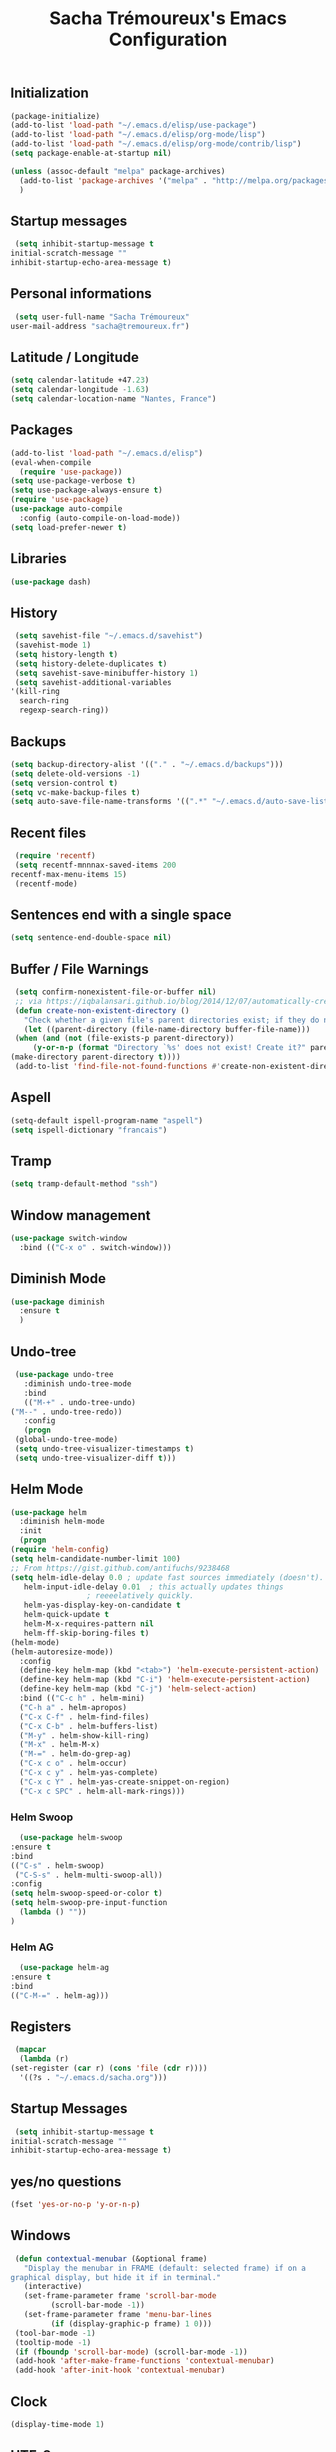 #+TITLE: Sacha Trémoureux's Emacs Configuration
#+OPTIONS: toc:2 h:2
** Initialization
   #+BEGIN_SRC emacs-lisp :tangle yes
     (package-initialize)
     (add-to-list 'load-path "~/.emacs.d/elisp/use-package")
     (add-to-list 'load-path "~/.emacs.d/elisp/org-mode/lisp")
     (add-to-list 'load-path "~/.emacs.d/elisp/org-mode/contrib/lisp")
     (setq package-enable-at-startup nil)
   #+END_SRC
   #+BEGIN_SRC emacs-lisp :tangle yes
     (unless (assoc-default "melpa" package-archives)
       (add-to-list 'package-archives '("melpa" . "http://melpa.org/packages/") t)
       )
   #+END_SRC
** Startup messages
   #+BEGIN_SRC emacs-lisp :tangle yes
     (setq inhibit-startup-message t
	initial-scratch-message ""
	inhibit-startup-echo-area-message t)
   #+END_SRC
** Personal informations
   #+BEGIN_SRC emacs-lisp :tangle yes
     (setq user-full-name "Sacha Trémoureux"
	user-mail-address "sacha@tremoureux.fr")
   #+END_SRC
** Latitude / Longitude
   #+BEGIN_SRC emacs-lisp :tangle yes
     (setq calendar-latitude +47.23)
     (setq calendar-longitude -1.63)
     (setq calendar-location-name "Nantes, France")
   #+END_SRC
** Packages
   #+BEGIN_SRC emacs-lisp :tangle yes
     (add-to-list 'load-path "~/.emacs.d/elisp")
     (eval-when-compile
       (require 'use-package))
     (setq use-package-verbose t)
     (setq use-package-always-ensure t)
     (require 'use-package)
     (use-package auto-compile
       :config (auto-compile-on-load-mode))
     (setq load-prefer-newer t)
   #+END_SRC
** Libraries
   #+BEGIN_SRC emacs-lisp :tangle yes
     (use-package dash)
   #+END_SRC
** History
   #+BEGIN_SRC emacs-lisp :tangle yes
     (setq savehist-file "~/.emacs.d/savehist")
     (savehist-mode 1)
     (setq history-length t)
     (setq history-delete-duplicates t)
     (setq savehist-save-minibuffer-history 1)
     (setq savehist-additional-variables
	'(kill-ring
	  search-ring
	  regexp-search-ring))
   #+END_SRC
** Backups
   #+BEGIN_SRC emacs-lisp :tangle yes
     (setq backup-directory-alist '(("." . "~/.emacs.d/backups")))
     (setq delete-old-versions -1)
     (setq version-control t)
     (setq vc-make-backup-files t)
     (setq auto-save-file-name-transforms '((".*" "~/.emacs.d/auto-save-list/" t)))
   #+END_SRC
** Recent files
   #+BEGIN_SRC emacs-lisp :tangle yes
     (require 'recentf)
     (setq recentf-mnnnax-saved-items 200
	recentf-max-menu-items 15)
     (recentf-mode)
   #+END_SRC
** Sentences end with a single space
   #+BEGIN_SRC emacs-lisp :tangle yes
     (setq sentence-end-double-space nil)
   #+END_SRC
** Buffer / File Warnings
   #+BEGIN_SRC emacs-lisp :tangle yes
     (setq confirm-nonexistent-file-or-buffer nil)
     ;; via https://iqbalansari.github.io/blog/2014/12/07/automatically-create-parent-directories-on-visiting-a-new-file-in-emacs/
     (defun create-non-existent-directory ()
       "Check whether a given file's parent directories exist; if they do not, offer to create them."
       (let ((parent-directory (file-name-directory buffer-file-name)))
	 (when (and (not (file-exists-p parent-directory))
		 (y-or-n-p (format "Directory `%s' does not exist! Create it?" parent-directory)))
	(make-directory parent-directory t))))
     (add-to-list 'find-file-not-found-functions #'create-non-existent-directory)
   #+END_SRC
** Aspell
   #+BEGIN_SRC emacs-lisp :tangle yes
     (setq-default ispell-program-name "aspell")
     (setq ispell-dictionary "francais")
   #+END_SRC
** Tramp
   #+BEGIN_SRC emacs-lisp :tangle yes
     (setq tramp-default-method "ssh")
   #+END_SRC
** Window management
   #+BEGIN_SRC emacs-lisp :tangle yes
     (use-package switch-window
       :bind (("C-x o" . switch-window)))
   #+END_SRC
** Diminish Mode
   #+BEGIN_SRC emacs-lisp :tangle yes
     (use-package diminish
       :ensure t
       )
   #+END_SRC
** Undo-tree
   #+BEGIN_SRC emacs-lisp :tangle yes
     (use-package undo-tree
       :diminish undo-tree-mode
       :bind
       (("M-+" . undo-tree-undo)
	("M--" . undo-tree-redo))
       :config
       (progn
	 (global-undo-tree-mode)
	 (setq undo-tree-visualizer-timestamps t)
	 (setq undo-tree-visualizer-diff t)))
   #+END_SRC
** Helm Mode
   #+BEGIN_SRC emacs-lisp :tangle yes
     (use-package helm
       :diminish helm-mode
       :init
       (progn
	 (require 'helm-config)
	 (setq helm-candidate-number-limit 100)
	 ;; From https://gist.github.com/antifuchs/9238468
	 (setq helm-idle-delay 0.0 ; update fast sources immediately (doesn't).
	    helm-input-idle-delay 0.01  ; this actually updates things
					  ; reeeelatively quickly.
	    helm-yas-display-key-on-candidate t
	    helm-quick-update t
	    helm-M-x-requires-pattern nil
	    helm-ff-skip-boring-files t)
	 (helm-mode)
	 (helm-autoresize-mode))
       :config
       (define-key helm-map (kbd "<tab>") 'helm-execute-persistent-action)
       (define-key helm-map (kbd "C-i") 'helm-execute-persistent-action)
       (define-key helm-map (kbd "C-j") 'helm-select-action)
       :bind (("C-c h" . helm-mini)
	   ("C-h a" . helm-apropos)
	   ("C-x C-f" . helm-find-files)
	   ("C-x C-b" . helm-buffers-list)
	   ("M-y" . helm-show-kill-ring)
	   ("M-x" . helm-M-x)
	   ("M-=" . helm-do-grep-ag)
	   ("C-x c o" . helm-occur)
	   ("C-x c y" . helm-yas-complete)
	   ("C-x c Y" . helm-yas-create-snippet-on-region)
	   ("C-x c SPC" . helm-all-mark-rings)))
   #+END_SRC
*** Helm Swoop
    #+BEGIN_SRC emacs-lisp :tangle yes
      (use-package helm-swoop
	:ensure t
	:bind
	(("C-s" . helm-swoop)
	 ("C-S-s" . helm-multi-swoop-all))
	:config
	(setq helm-swoop-speed-or-color t)
	(setq helm-swoop-pre-input-function
	  (lambda () ""))
	)
    #+END_SRC
*** Helm AG
    #+BEGIN_SRC emacs-lisp :tangle yes
      (use-package helm-ag
	:ensure t
	:bind
	(("C-M-=" . helm-ag)))
    #+END_SRC
** Registers
   #+BEGIN_SRC emacs-lisp :tangle yes
     (mapcar
      (lambda (r)
	(set-register (car r) (cons 'file (cdr r))))
      '((?s . "~/.emacs.d/sacha.org")))
   #+END_SRC
** Startup Messages
   #+BEGIN_SRC emacs-lisp :tangle yes
     (setq inhibit-startup-message t
	initial-scratch-message ""
	inhibit-startup-echo-area-message t)
   #+END_SRC
** yes/no questions
   #+BEGIN_SRC emacs-lisp :tangle yes
     (fset 'yes-or-no-p 'y-or-n-p)
   #+END_SRC
** Windows
   #+BEGIN_SRC emacs-lisp :tangle yes
     (defun contextual-menubar (&optional frame)
       "Display the menubar in FRAME (default: selected frame) if on a
	graphical display, but hide it if in terminal."
       (interactive)
       (set-frame-parameter frame 'scroll-bar-mode
			 (scroll-bar-mode -1))
       (set-frame-parameter frame 'menu-bar-lines
			 (if (display-graphic-p frame) 1 0)))
     (tool-bar-mode -1)
     (tooltip-mode -1)
     (if (fboundp 'scroll-bar-mode) (scroll-bar-mode -1))
     (add-hook 'after-make-frame-functions 'contextual-menubar)
     (add-hook 'after-init-hook 'contextual-menubar)
   #+END_SRC
** Clock
   #+BEGIN_SRC emacs-lisp :tangle yes
     (display-time-mode 1)
   #+END_SRC
** UTF-8
   #+BEGIN_SRC emacs-lisp :tangle yes
     (prefer-coding-system 'utf-8)
     (set-default-coding-systems 'utf-8)
     (set-terminal-coding-system 'utf-8)
     (set-keyboard-coding-system 'utf-8)
     (set-language-environment 'utf-8)
     (when (eq window-system nil)
       (setq x-select-request-type '(UTF8_STRING COMPOUND_TEXT TEXT STRING)))
   #+END_SRC
** Clipboard
   #+BEGIN_SRC emacs-lisp :tangle yes
     (bind-keys ("C-S-c" . clipboard-kill-ring-save)
	     ("C-S-x" . clipboard-kill-region)
	     ("C-S-v" . clipboard-yank))
   #+END_SRC
** Anzu
   #+BEGIN_SRC emacs-lisp :tangle yes
     (use-package anzu
       :ensure t
       )
   #+END_SRC
** Powerline
   #+BEGIN_SRC emacs-lisp :tangle yes
     (use-package powerline
       :ensure t
       )
   #+END_SRC
** Themes
   #+BEGIN_SRC emacs-lisp :tangle yes
     (use-package moe-theme
       :config
       (use-package moe-theme-switcher
	 :ensure f
	 :config
	 (powerline-moe-theme)
	 (if (daemonp)
	  (add-hook 'after-make-frame-functions
		    (lambda (frame)
		      (select-frame frame)
		      (powerline-moe-theme))))
	 (setq powerline-default-separator 'wave)))
   #+END_SRC
** Columns
   #+BEGIN_SRC emacs-lisp :tangle yes
     (column-number-mode 1)
   #+END_SRC
** Fonts
   #+BEGIN_SRC emacs-lisp :tangle yes
     (setq default-frame-alist '((font . "Source Code Pro 14")))
   #+END_SRC
** Keybinds
   #+BEGIN_SRC emacs-lisp :tangle yes
     (bind-keys ("C-x b" . ibuffer))
   #+END_SRC
** Key-chords
   #+BEGIN_SRC emacs-lisp :tangle yes
     (use-package key-chord
       :init
       (progn
	 (key-chord-mode 1)
	 ;; k can be bound too
	 (key-chord-define-global "uu"     'undo)
	 (key-chord-define-global "êê"     'avy-goto-word-0)
	 (key-chord-define-global "ww"     'switch-window)
	 (key-chord-define-global "$$"     'avy-goto-line)
	 (key-chord-define-global "FF"     'helm-find-files)))
   #+END_SRC
** Switch window
   #+BEGIN_SRC emacs-lisp :tangle yes
     (use-package switch-window
       :bind (("C-x o" . switch-window)))
   #+END_SRC
** Parens
   #+BEGIN_SRC emacs-lisp :tangle yes
     (show-paren-mode t)
   #+END_SRC
** Smartparens
   #+BEGIN_SRC emacs-lisp :tangle yes
     (use-package smartparens
       :ensure t
       :commands (smartparens-mode
	       smartparens-strict-mode)
       :config
       (require 'smartparens-config))
   #+END_SRC
** Tramp
   #+BEGIN_SRC emacs-lisp :tangle yes
     (setq tramp-default-method "ssh")
   #+END_SRC
** Editor config
   #+BEGIN_SRC emacs-lisp :tangle yes
     (use-package editorconfig
       :ensure t
       :diminish editorconfig-mode
       :config
       (editorconfig-mode 1))
   #+END_SRC
** Yasnippet
   #+BEGIN_SRC emacs-lisp :tangle yes
     (use-package yasnippet
       :ensure t
       :diminish yas-minor-mode
       :config
       (setq yas-snippet-dirs '("~/.emacs.d/elisp/snippets" yas-installed-snippets-dir))
       (yas-global-mode 1))
   #+END_SRC
** Magit
   #+BEGIN_SRC emacs-lisp :tangle yes
     (use-package magit
       :ensure t
       :bind
       (("C-x g" . magit-status))
       :config
       (with-eval-after-load 'info
	 (info-initialize)
	 (add-to-list 'Info-directory-list
		   "~/.emacs.d/elisp/magit/Documentation/")))
   #+END_SRC
** mu4e
   #+BEGIN_SRC emacs-lisp :tangle yes
     (if (file-accessible-directory-p "~/.emacs.d/elisp/mu")
	 (use-package mu4e
	:ensure f
	:load-path "~/.emacs.d/elisp/mu/mu4e"
	:init
	(require 'mu4e-contrib)
	(setq mu4e-html2text-command 'mu4e-shr2text)
	(setq mu4e-mu-binary "~/.emacs.d/elisp/mu/mu/mu"
	      mu4e-maildir "~/Mails"
	      mu4e-drafts-folder "/Drafts"
	      mu4e-sent-folder "/Sent"
	      mu4e-trash-folder "/Trash"
	      mu4e-refile-folder "/Archives"
	      mu4e-get-mail-command "mbsync -a"
	      mu4e-update-interval 60
	      message-signature "Sacha Trémoureux - <sacha@tremoureux.fr>\nAdministrateur Systèmes et Réseaux\n+33 (0)7 86 46 93 68"
	      mu4e-compose-signature "Sacha Trémoureux - <sacha@tremoureux.fr>\nAdministrateur Systèmes et Réseaux\n+33 (0)7 86 46 93 68"
	      )
	(setq mu4e-change-filenames-when-moving t)
	(setq mu4e-bookmarks
	      '( ("flag:unread AND NOT flag:trashed" "Unread messages"      ?u)
		 ("date:today..now"                  "Today's messages"     ?t)
		 ("date:7d..now"                     "Last 7 days"          ?w)
		 ("maildir:\"/INBOX\""                     "Inbox"          ?p)))
	(setq auth-sources '("~/Documents/Security/mails/auth.gpg"))
	(setq message-send-mail-function 'smtpmail-send-it
	      smtpmail-stream-type 'starttls
	      smtpmail-smtp-server "mx.mkfs.fr"
	      smtpmail-smtp-service 587
	      smtpmail-queue-mail nil
	      smtpmail-queue-dir "~/Mails/queue/cur"
	      )
	:config
	(add-to-list 'mu4e-view-actions
		     '("ViewInBrowser" . mu4e-action-view-in-browser) t)
	(add-hook 'mu4e-compose-mode-hook 'turn-on-orgstruct)
	(add-hook 'mu4e-compose-mode-hook 'auto-fill-mode)
	:bind
	(("C-x a j" . mu4e))))
   #+END_SRC
*** mu4e alert
    #+BEGIN_SRC emacs-lisp :tangle yes
      (if (file-accessible-directory-p "~/.emacs.d/elisp/mu")
	  (use-package mu4e-alert
	:ensure t
	:init
	(mu4e-alert-set-default-style 'libnotify)
	(mu4e-alert-enable-notifications)
	(mu4e-alert-enable-mode-line-display)
	(setq mu4e-alert-interesting-mail-query
	      (concat
	       "flag:unread"
	       " AND NOT flag:trashed"))
	))
    #+END_SRC
** Quick jump
   #+BEGIN_SRC emacs-lisp :tangle yes
     (use-package avy)
   #+END_SRC
** Org-mode
   #+BEGIN_SRC emacs-lisp :tangle yes
     (use-package org
       :init
       (setq org-src-tab-acts-natively t)
       (setq org-odt-data-dir "~/.emacs.d/elisp/org-mode/etc/")
       (setq org-odt-styles-dir "~/.emacs.d/elisp/org-mode/etc/styles/")
       (setq org-todo-keywords
	  '((sequence "TODO(t)" "NEXT(n)" "|" "DONE(d)")
	    (sequence "TODO(b)" "TOSEND(s)" "|" "DONE(d)")
	    (sequence "WAITING(w)" "HOLD(h)" "SOMEDAY(o)" "|" "CANCELLED(c)")))
       :bind
       (("C-x a a" . org-agenda))
       )
   #+END_SRC
*** Org Agenda
    #+BEGIN_SRC emacs-lisp :tangle yes
      (setq org-agenda-files (list "~/Git repositories/Org mode/perso.org"
			       "~/Git repositories/Org mode/tech.org"
			       "~/Git repositories/Org mode/work.org"))
      (setq org-agenda-todo-ignore-scheduled t)
      (setq org-agenda-skip-scheduled-if-done t)
      (setq org-agenda-skip-deadline-if-done t)
      (setq org-agenda-start-on-weekday nil)
      (defun org-archive-done-tasks ()
	"Archive finished or cancelled tasks."
	(interactive)
	(org-map-entries
	 (lambda ()
	   (org-archive-subtree)
	   (setq org-map-continue-from (outline-previous-heading)))
	 "TODO=\"DONE\"|TODO=\"CANCELLED\"" (if (org-before-first-heading-p) 'file 'tree)))
    #+END_SRC
** Indentation
   #+BEGIN_SRC emacs-lisp :tangle yes
     (setq tab-width 2)
     (setq indent-tabs-mode nil)
   #+END_SRC
** Cleanup
   #+BEGIN_SRC emacs-lisp :tangle yes
     (add-hook 'before-save-hook 'whitespace-cleanup)
   #+END_SRC
** Python
   #+BEGIN_SRC emacs-lisp :tangle yes
     (use-package python
       :ensure t
       :mode ("\\.py" . python-mode)
       :config
       (use-package elpy
	 :ensure t
	 :commands elpy-enable
	 :config
	 (setq elpy-rpc-python-command "python3"
	    elpy-modules (dolist (elem '(elpy-module-highlight-indentation
					 elpy-module-yasnippet))
			   (remove elem elpy-modules))))
       (elpy-enable)
       (add-hook 'python-mode-hook #'smartparens-strict-mode))
   #+END_SRC
** Markdown
   #+BEGIN_SRC emacs-lisp :tangle yes
     (use-package markdown-mode
       :ensure t
       )
   #+END_SRC
** Yaml-Mode
   #+BEGIN_SRC emacs-lisp :tangle yes
     (use-package yaml-mode
       :ensure t
       )
   #+END_SRC
** Ansible-Mode
   #+BEGIN_SRC emacs-lisp :tangle yes
     (use-package ansible
       :ensure t
       )
   #+END_SRC
